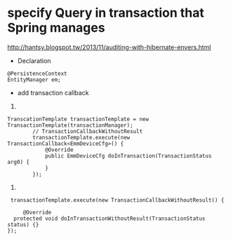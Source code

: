 * specify  Query in transaction that  Spring manages
http://hantsy.blogspot.tw/2013/11/auditing-with-hibernate-envers.html
- Declaration 
#+BEGIN_SRC 
@PersistenceContext
EntityManager em;
#+END_SRC

- add transaction callback
1. 
#+BEGIN_SRC 
TranscationTemplate transactionTemplate = new TransactionTemplate(transactionManager);
        // TransactionCallbackWithoutResult
        transactionTemplate.execute(new TransactionCallback<EmmDeviceCfg>() {
            @Override
            public EmmDeviceCfg doInTransaction(TransactionStatus arg0) {
            }
        });
#+END_SRC
2.
#+BEGIN_SRC 
 transactionTemplate.execute(new TransactionCallbackWithoutResult() {
            
     @Override
  protected void doInTransactionWithoutResult(TransactionStatus status) {}
});
#+END_SRC
